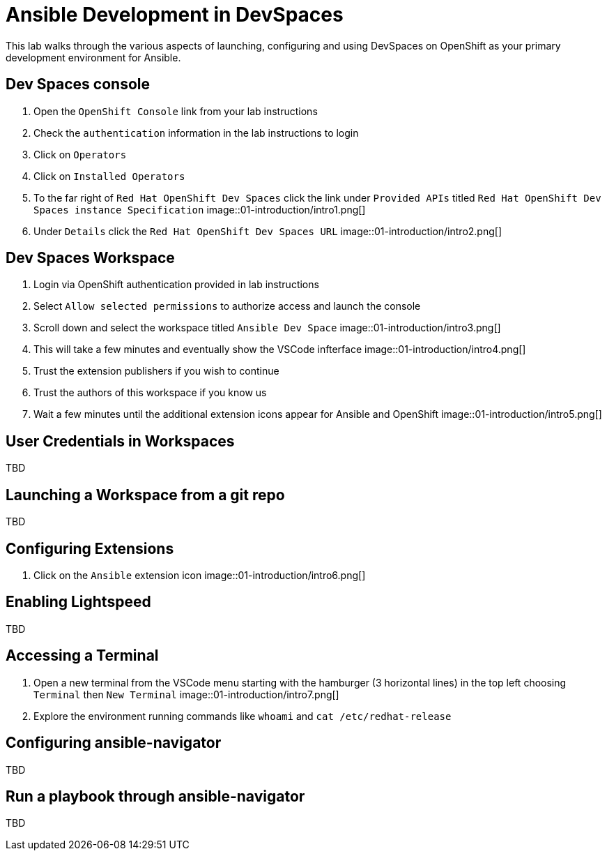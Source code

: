 = Ansible Development in DevSpaces

This lab walks through the various aspects of launching, configuring and using DevSpaces on OpenShift as your primary development environment for Ansible.

== Dev Spaces console

. Open the `OpenShift Console` link from your lab instructions
. Check the `authentication` information in the lab instructions to login
. Click on `Operators`
. Click on `Installed Operators`
. To the far right of `Red Hat OpenShift Dev Spaces` click the link under `Provided APIs` titled `Red Hat OpenShift Dev Spaces instance Specification`
image::01-introduction/intro1.png[]
. Under `Details` click the `Red Hat OpenShift Dev Spaces URL`
image::01-introduction/intro2.png[]

== Dev Spaces Workspace

. Login via OpenShift authentication provided in lab instructions
. Select `Allow selected permissions` to authorize access and launch the console
. Scroll down and select the workspace titled `Ansible Dev Space`
image::01-introduction/intro3.png[]
. This will take a few minutes and eventually show the VSCode infterface
image::01-introduction/intro4.png[]
. Trust the extension publishers if you wish to continue
. Trust the authors of this workspace if you know us
. Wait a few minutes until the additional extension icons appear for Ansible and OpenShift
image::01-introduction/intro5.png[]

== User Credentials in Workspaces

TBD

== Launching a Workspace from a git repo

TBD

== Configuring Extensions

. Click on the `Ansible` extension icon
image::01-introduction/intro6.png[]

== Enabling Lightspeed

TBD 

== Accessing a Terminal

. Open a new terminal from the VSCode menu starting with the hamburger (3 horizontal lines) in the top left choosing `Terminal` then `New Terminal`
image::01-introduction/intro7.png[]
. Explore the environment running commands like `whoami` and `cat /etc/redhat-release`

== Configuring ansible-navigator

TBD

== Run a playbook through ansible-navigator

TBD